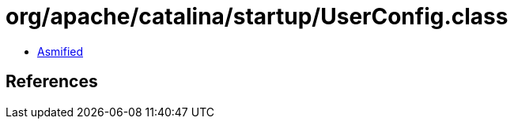 = org/apache/catalina/startup/UserConfig.class

 - link:UserConfig-asmified.java[Asmified]

== References

